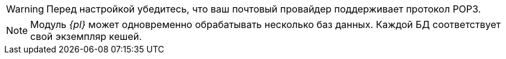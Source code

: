 // tag::pop3[]
WARNING: Перед настройкой убедитесь, что ваш почтовый провайдер поддерживает протокол POP3.
// end::pop3[]

// tag::bd-tied[]
NOTE: Модуль _{pl}_ может одновременно обрабатывать несколько баз данных. Каждой БД соответствует свой экземпляр кешей.
// end::bd-tied[]
